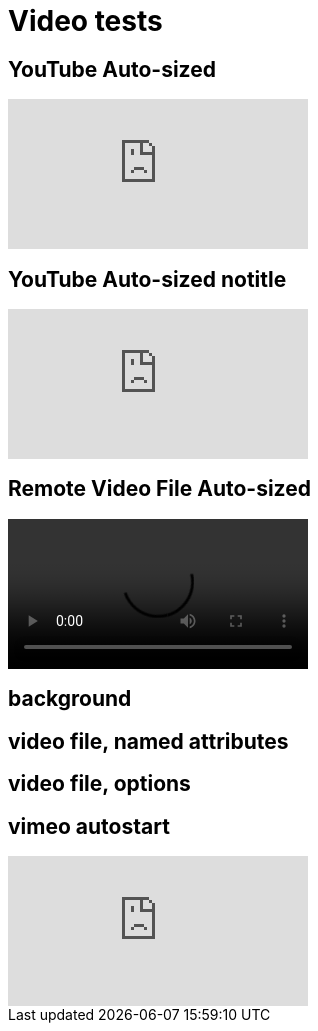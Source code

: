// .video
// Demonstration of various reveal.js video features and AsciiDoc compact syntax for youtube.
// :include: //div[@class="slides"]
// :header_footer:
= Video tests
:revealjs_hash: true

== YouTube Auto-sized

video::kZH9JtPBq7k[youtube, start=34, options=autoplay]
//video::kZH9JtPBq7k[youtube, start=34, height=600, width=800, options=autoplay]

[%notitle]
== YouTube Auto-sized notitle

video::kZH9JtPBq7k[youtube, start=34, options=autoplay]

== Remote Video File Auto-sized

video::https://s3.amazonaws.com/static.slid.es/site/homepage/v1/homepage-video-editor.webm[]

[%notitle,background-iframe="https://www.youtube.com/embed/LaApqL4QjH8?rel=0&start=3&enablejsapi=1&autoplay=1&loop=1&controls=0&modestbranding=1"]
== background

[%notitle,background-video="https://s3.amazonaws.com/static.slid.es/site/homepage/v1/homepage-video-editor.mp4,https://s3.amazonaws.com/static.slid.es/site/homepage/v1/homepage-video-editor.webm",background-video-loop=true,background-video-muted=true]
== video file, named attributes

[background-video="https://s3.amazonaws.com/static.slid.es/site/homepage/v1/homepage-video-editor.mp4,https://s3.amazonaws.com/static.slid.es/site/homepage/v1/homepage-video-editor.webm",options="loop,muted,notitle"]
== video file, options

== vimeo autostart

video::44878206[vimeo, options=autoplay]

// data-autoplay is not supported on vimeo videos
// upstream: https://github.com/hakimel/reveal.js/issues/388
